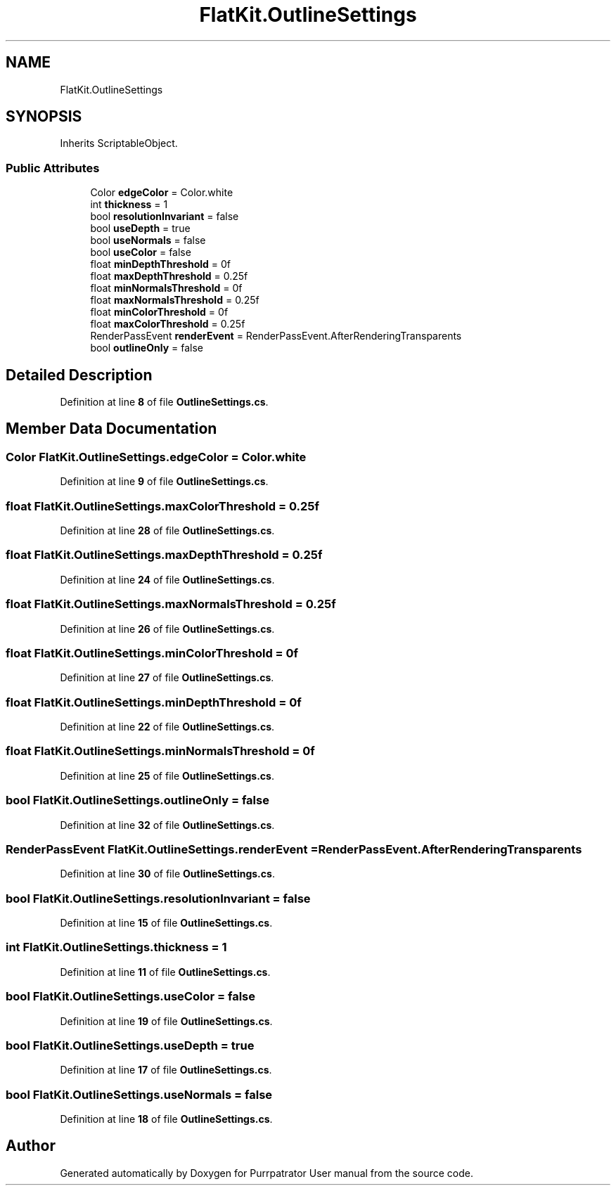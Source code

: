 .TH "FlatKit.OutlineSettings" 3 "Mon Apr 18 2022" "Purrpatrator User manual" \" -*- nroff -*-
.ad l
.nh
.SH NAME
FlatKit.OutlineSettings
.SH SYNOPSIS
.br
.PP
.PP
Inherits ScriptableObject\&.
.SS "Public Attributes"

.in +1c
.ti -1c
.RI "Color \fBedgeColor\fP = Color\&.white"
.br
.ti -1c
.RI "int \fBthickness\fP = 1"
.br
.ti -1c
.RI "bool \fBresolutionInvariant\fP = false"
.br
.ti -1c
.RI "bool \fBuseDepth\fP = true"
.br
.ti -1c
.RI "bool \fBuseNormals\fP = false"
.br
.ti -1c
.RI "bool \fBuseColor\fP = false"
.br
.ti -1c
.RI "float \fBminDepthThreshold\fP = 0f"
.br
.ti -1c
.RI "float \fBmaxDepthThreshold\fP = 0\&.25f"
.br
.ti -1c
.RI "float \fBminNormalsThreshold\fP = 0f"
.br
.ti -1c
.RI "float \fBmaxNormalsThreshold\fP = 0\&.25f"
.br
.ti -1c
.RI "float \fBminColorThreshold\fP = 0f"
.br
.ti -1c
.RI "float \fBmaxColorThreshold\fP = 0\&.25f"
.br
.ti -1c
.RI "RenderPassEvent \fBrenderEvent\fP = RenderPassEvent\&.AfterRenderingTransparents"
.br
.ti -1c
.RI "bool \fBoutlineOnly\fP = false"
.br
.in -1c
.SH "Detailed Description"
.PP 
Definition at line \fB8\fP of file \fBOutlineSettings\&.cs\fP\&.
.SH "Member Data Documentation"
.PP 
.SS "Color FlatKit\&.OutlineSettings\&.edgeColor = Color\&.white"

.PP
Definition at line \fB9\fP of file \fBOutlineSettings\&.cs\fP\&.
.SS "float FlatKit\&.OutlineSettings\&.maxColorThreshold = 0\&.25f"

.PP
Definition at line \fB28\fP of file \fBOutlineSettings\&.cs\fP\&.
.SS "float FlatKit\&.OutlineSettings\&.maxDepthThreshold = 0\&.25f"

.PP
Definition at line \fB24\fP of file \fBOutlineSettings\&.cs\fP\&.
.SS "float FlatKit\&.OutlineSettings\&.maxNormalsThreshold = 0\&.25f"

.PP
Definition at line \fB26\fP of file \fBOutlineSettings\&.cs\fP\&.
.SS "float FlatKit\&.OutlineSettings\&.minColorThreshold = 0f"

.PP
Definition at line \fB27\fP of file \fBOutlineSettings\&.cs\fP\&.
.SS "float FlatKit\&.OutlineSettings\&.minDepthThreshold = 0f"

.PP
Definition at line \fB22\fP of file \fBOutlineSettings\&.cs\fP\&.
.SS "float FlatKit\&.OutlineSettings\&.minNormalsThreshold = 0f"

.PP
Definition at line \fB25\fP of file \fBOutlineSettings\&.cs\fP\&.
.SS "bool FlatKit\&.OutlineSettings\&.outlineOnly = false"

.PP
Definition at line \fB32\fP of file \fBOutlineSettings\&.cs\fP\&.
.SS "RenderPassEvent FlatKit\&.OutlineSettings\&.renderEvent = RenderPassEvent\&.AfterRenderingTransparents"

.PP
Definition at line \fB30\fP of file \fBOutlineSettings\&.cs\fP\&.
.SS "bool FlatKit\&.OutlineSettings\&.resolutionInvariant = false"

.PP
Definition at line \fB15\fP of file \fBOutlineSettings\&.cs\fP\&.
.SS "int FlatKit\&.OutlineSettings\&.thickness = 1"

.PP
Definition at line \fB11\fP of file \fBOutlineSettings\&.cs\fP\&.
.SS "bool FlatKit\&.OutlineSettings\&.useColor = false"

.PP
Definition at line \fB19\fP of file \fBOutlineSettings\&.cs\fP\&.
.SS "bool FlatKit\&.OutlineSettings\&.useDepth = true"

.PP
Definition at line \fB17\fP of file \fBOutlineSettings\&.cs\fP\&.
.SS "bool FlatKit\&.OutlineSettings\&.useNormals = false"

.PP
Definition at line \fB18\fP of file \fBOutlineSettings\&.cs\fP\&.

.SH "Author"
.PP 
Generated automatically by Doxygen for Purrpatrator User manual from the source code\&.
